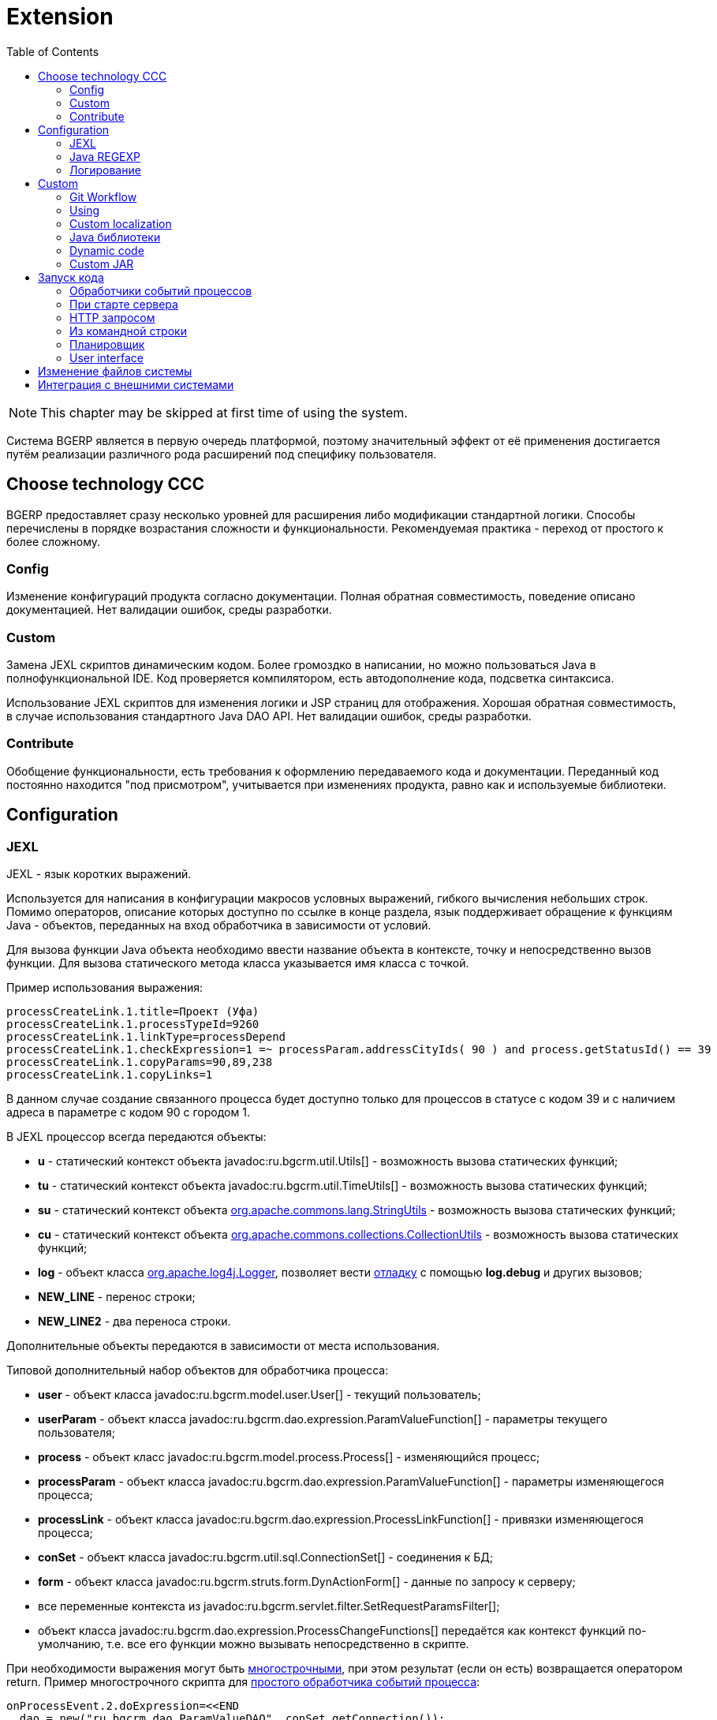 = Extension
:toc:

NOTE: This chapter may be skipped at first time of using the system.

Система BGERP является в первую очередь платформой, поэтому значительный эффект от её применения достигается путём 
реализации различного рода расширений под специфику пользователя. 

[[tech-choice]]
== Choose technology CCC
BGERP предоставляет сразу несколько уровней для расширения либо модификации стандартной логики.
Способы перечислены в порядке возрастания сложности и функциональности.
Рекомендуемая практика - переход от простого к более сложному. 

=== Config
Изменение конфигураций продукта согласно документации. 
Полная обратная совместимость, поведение описано документацией.
Нет валидации ошибок, среды разработки.

=== Custom
// TODO: Migration to custom. Merge the chapter with project.adoc#custom-level
Замена JEXL скриптов динамическим кодом. 
Более громоздко в написании, но можно пользоваться Java в полнофункциональной IDE. 
Код проверяется компилятором, есть автодополнение кода, подсветка синтаксиса.

Использование JEXL скриптов для изменения логики и JSP страниц для отображения. 
Хорошая обратная совместимость, в случае использования стандартного Java DAO API.
Нет валидации ошибок, среды разработки.

=== Contribute
Обобщение функциональности, есть требования к оформлению передаваемого кода и документации.
Переданный код постоянно находится "под присмотром", учитывается при изменениях продукта, равно как и используемые библиотеки.

== Configuration

[[jexl]]
=== JEXL
JEXL - язык коротких выражений.

Используется для написания в конфигурации макросов условных выражений, гибкого вычисления небольших строк. 
Помимо операторов, описание которых доступно по ссылке в конце раздела, язык поддерживает обращение к функциям Java - объектов, 
переданных на вход обработчика в зависимости от условий.

Для вызова функции Java объекта необходимо ввести название объекта в контексте, точку и непосредственно вызов функции. 
Для вызова статического метода класса указывается имя класса с точкой.

Пример использования выражения:
[source]
----
processCreateLink.1.title=Проект (Уфа)
processCreateLink.1.processTypeId=9260
processCreateLink.1.linkType=processDepend
processCreateLink.1.checkExpression=1 =~ processParam.addressCityIds( 90 ) and process.getStatusId() == 39
processCreateLink.1.copyParams=90,89,238
processCreateLink.1.copyLinks=1
----

В данном случае создание связанного процесса будет доступно только для процессов в статусе с кодом 39 и с наличием адреса в параметре с кодом 90 с городом 1.

[[jexl-standard-context]]
В JEXL процессор всегда передаются объекты:
[square]
* *u* - статический контекст объекта javadoc:ru.bgcrm.util.Utils[] - возможность вызова статических функций;
* *tu* - статический контекст объекта javadoc:ru.bgcrm.util.TimeUtils[] - возможность вызова статических функций;
* *su* - статический контекст объекта link:https://commons.apache.org/proper/commons-lang/javadocs/api-2.5/org/apache/commons/lang/StringUtils.html[org.apache.commons.lang.StringUtils] - возможность вызова статических функций;
* *сu* - статический контекст объекта link:https://commons.apache.org/proper/commons-collections/javadocs/api-3.2.2/org/apache/commons/collections/CollectionUtils.html[org.apache.commons.collections.CollectionUtils] - возможность вызова статических функций;
* *log* - объект класса link:https://logging.apache.org/log4j/1.2/apidocs/org/apache/log4j/Logger.html[org.apache.log4j.Logger], позволяет вести <<log-dyn, отладку>> с помощью *log.debug* и других вызовов;
* *NEW_LINE* - перенос строки;
* *NEW_LINE2* - два переноса строки.

Дополнительные объекты передаются в зависимости от места использования.

[[jexl-process-context]]
Типовой дополнительный набор объектов для обработчика процесса:
[square]
* *user* - объект класса javadoc:ru.bgcrm.model.user.User[] - текущий пользователь;
* *userParam* - объект класса javadoc:ru.bgcrm.dao.expression.ParamValueFunction[] - параметры текущего пользователя;
* *process* - объект класс javadoc:ru.bgcrm.model.process.Process[] - изменяющийся процесс;
* *processParam* - объект класса javadoc:ru.bgcrm.dao.expression.ParamValueFunction[] - параметры изменяющегося процесса;
* *processLink* - объект класса javadoc:ru.bgcrm.dao.expression.ProcessLinkFunction[] - привязки изменяющегося процесса;
* *conSet* - объект класса javadoc:ru.bgcrm.util.sql.ConnectionSet[] - соединения к БД;
* *form* - объект класса javadoc:ru.bgcrm.struts.form.DynActionForm[] - данные по запросу к серверу;
* все переменные контекста из javadoc:ru.bgcrm.servlet.filter.SetRequestParamsFilter[];
* объект класса javadoc:ru.bgcrm.dao.expression.ProcessChangeFunctions[] передаётся как контекст функций по-умолчанию, т.е. все его функции можно вызывать непосредственно в скрипте.

При необходимости выражения могут быть <<interface.adoc#config-multiline, многострочными>>, при этом результат (если он есть) возвращается оператором return. 
Пример многострочного скрипта для <<process/processing.adoc#, простого обработчика событий процесса>>:

[source,java]
----
onProcessEvent.2.doExpression=<<END
  dao = new("ru.bgcrm.dao.ParamValueDAO", conSet.getConnection());
  dao.updateParamText(process.getId(), 63, "тест");
END
----

Часто необходимая информация (детальное описание - по ссылкам далее):
[square]
* оператор *[]* - создание массива, *{}* - HashSet, подойдёт на место Collection;
* функция *new* (см. пример выше) - создание объекта класса, конструктор может быть с параметрами;
* операторы проверки наличия объектов в коллекциях: *=~* , *!~*

Методы вызываются у объектов классов с помощью точки, для вызова статического метода используется объект типа *java.lang.Class* нужного класса, который может быть создан просто записью полного имени класса. Небольшой пример, как вызывать статические методы javadoc:ru.bgcrm.util.Utils[].

[source,java]
----
u = ru.bgcrm.util.Utils;
v = u.parseInt(3);
----

Подробная спецификация по языку:
[square]
* http://commons.apache.org/jexl/reference/syntax.html#Functions
* https://commons.apache.org/proper/commons-jexl/apidocs/org/apache/commons/jexl3/package-summary.html

CAUTION: Обратите внимание на вызов функции u.escapeXml - она преобразует все символы HTML разметки в спецпоследовательности. Если не использовать эту функцию для генерации HTML, возможны проблемы, в случае появления в описании процесса символов <,> либо кавычек. Пример ниже.

[source,java]
----
processReference.1.stringExpression=u.escapeXml( u.maskNull( u.getFirst( processParam.addressValues( 345, 'fromStreet' ) ) ) ) + " (" + size( processParam.addressValues( 345 ) ) + ")"
----

[[regexp]]
=== Java REGEXP
Регулярные выражения позволяют гибко описывать шаблоны строк.

Описание строк осуществляется путём подстановки определённых макросов, обозначающих части строки либо символы определённого типа.

Например:
[square]
* (342) - это символы 342 следующие один за другим;
* 3\d2 - это 3 затем любая цифра и 2;
* ((342)|(559)) - последовательность симоволов 342 либо 559;
* 44[2-8] - строки 442, 443, 444, 445, 446, 447, 448.

Расшифровка некоторых макросов:
[square]
* а-b - на этом месте может располагаться симовол от a до b (в таблице символов);
* [abc] - на этом месте может располагаться любой из символов a, b либо c;
* abc - последовательное расположение символов a, b, c;
* ((abc)|(def)) - на этом месте последовательно располагаются abc либо def, () - группа символов.

Ссылки:
[square]
* http://www.opennet.ru/docs/RUS/perlre_man/ - регулярные выражения Perl, практически идентичны Java.
* http://j2w.blogspot.com/2008/01/java.html - регулярные выражения Java.
* http://docs.oracle.com/javase/1.5.0/docs/api/java/util/regex/Pattern.html - спецификация на английском.


[[log4j]]
=== Логирование
Log4j - библиотека логирования для Java. Настройка логирования производится в файле *log4j.properties*, 
изменение файла можно производить при работающем приложении. Вид файла при установке системы:

[snippet, from="# lib"]
link:../../../build/bgerp/files/log4j.properties[log4j.properties]

Сообщения в логе разделяются на уровни (в порядке возрастания): *DEBUG*, *INFO*, *WARN*, *ERROR*, *FATAL*. 
По-умолчанию настроен уровень INFO, т.е. выводятся информационные и ошибочные сообщения (INFO, FATAL, ERROR), отладка не выводится. 
Вывод осуществляется в файл *log/bgerp.log*, который обрезается на размере 10МБ с созданием отдельных файлов.

Для включения вывода отладочной информации необходимо установить:
[source]
----
log4j.appender.file.Threshold=DEBUG
----

Samples, how to endble loggers wanted package or class in <<../plugin/asterisk/index.adoc#debug, Plugin Asterisk>>.

В конфигурационном файле возможно изменять формат информации в файле, фильтр по классам и другие параметры логирования.

Ссылки:
[square]
* http://artamonov.ru/2007/04/06/vvedenie-v-log4j/ - вводная статья на русском.

[[log-dyn]]
==== Динамическое логирование
Для более удобной отладки JEXL скриптов, конфигураций либо динамического кода 
возможно получение логов только текущей сессии с помощью оснастки *Пуск => Логирование*.

image::_res/ext_dyn_log.png[width='600px']

Логирование позволяет отследить вызванную действиями пользователя активность на стороне сервера.
Количество строк лога ограничено, отображаются только последние 1000 строк. 
Каждый раз при переходе в оснастку поле *Текущий лог* обновляется, то же действие производит повторное нажатие кнопки *Включить*.

[[custom]]
== Custom
Custom application code has to be placed `custom` directory in the project root.

[[custom-workflow]]
=== Git Workflow
Content of the directory may be stored using GIT and developed in normal <<../project.adoc#ide, IDE>>.

The `custom` directory is ignored in the root directory of the <<../project.adoc#checkout-reader, project>>, 
and has to be checked out independigly, e.g.:
[source]
----
git clone https://github.com/Pingvin235/bgerp-custom-bitel.git custom
----

As `custom` directory stored in a separated GIT repo, the whole project state has separated over two repositories.
On the schema below is shown iteraction over directories and repositories.

[ditaa]
----
+--------------+                        +------------+
| PROJECT dirs |     +------------+     |  APP dirs  |
+--------------+     |{s}         |     +------------+
| src          |<----+ BGERP GIT  |     |            |
| ...          |     +------------+     |   backup   |
| build        |                        |   ...      |
| custom ------|--+  +------------+  +--|-> custom   |
| ...          |  +->|{s}         +--+  |   ...      |
| webapps      |     | CUSTOM GIT |     |   lib      |
+--------------+     +------------+     +------------+
----

For *CUSTOM GIT* is recommended to use the same <<../project.adoc#workflow, GIT workflow>> 
as for the main project's code. Any change has to be placed in a separated branch. 
Case of parallel changing of project and custom codes use the same branch name for both repositories.

`custom` directory from *PROJECT* can be delivered to *APP* through *CUSTOM GIT* repo.
For checking out may be used approach with *DETACHED HEAD*:
[source]
----
git fetch && git checkout origin/p14225-subscriptions
----

[[custom-using]]
=== Using
Inside `custom/src` placed regular Java code, incluing plugins <<../project.adoc#plugin, plugins>>.
*PLUGIN_ID* for those has to be prefixied by *custom.*, e.g. *custom.bitel*.
Respectively plugin files have to be stored under paths: *custom/org/bgerp/plugin/custom/<some-name>* .

That code has equal possibilities as the native application's, can use API and connected libraries.
After compilation *Administration - Custom* this code is persisted to `lib/app/custom.jar`.

NOTE: The application must be restarted to reload the `custom.jar`. There is *Restart* button available after successfull compilation.

Subdirectory `custom/webapps` is searched *before* `webapps` from root directory
and should be used for placing custom JSP and JS files. Both types are applied immediatelly after change.

CAUTION: Each file from the original `webapps` may be "replaced" for Web server. That can brake built-in functionality.

[[custom-l10n]]
=== Custom localization
In file `custom/l10n.xml` has a special meaning for <<../project.adoc#l10n-files, localization>> system, 
it allows to re-define each localized string in the system.

[[javalib]]
=== Java библиотеки
Пользовательские Java библиотеки, используемые в динамическом коде, JEXL выражениях либо JSP страницах должны быть размещены в каталоге *lib/custom*
JAR файлы из *lib/ext* перетираются при получении обновления библиотек. 

[[dyn]]
=== Dynamic code
CAUTION: This approach is deprecated, use <<custom, Custom>> instead.

Динамический код - это Java файлы, которые можно изменять и подгружать без перезапуска приложения. 
С его помощью можно обрабатывать различные события в системе. Файлы с классами динамического кода располагаются в по-умолчанию каталоге *dyn*.

Динамические классы необходимо создавать в пакете *ru.bgcrm.dyn.<дальнейшая иерархия пакетов>* и в соответствующем каталоге.

NOTE: Параметры динамического кода могут быть настроены в <<setup.adoc#config-dyn, конфигурации>>.

// TODO: Write AsciiDoc article.
Для написания динамического кода возможно использование как простого текстового редактора, так и полноценные IDE для Java разработки. 
Методология при этом аналогична применяемой для link:https://web.archive.org/web/20180209130306/http://wiki.bitel.ru/index.php/%D0%A0%D0%B0%D0%B7%D1%80%D0%B0%D0%B1%D0%BE%D1%82%D0%BA%D0%B0_%D0%B4%D0%B8%D0%BD%D0%B0%D0%BC%D0%B8%D1%87%D0%B5%D1%81%D0%BA%D0%BE%D0%B3%D0%BE_%D0%BA%D0%BE%D0%B4%D0%B0_%D0%B2_IDE_Eclipse[разработке в BGBilling].

Компиляция динамического кода осуществляется в оснастке *Администрирование => Динамический код* интерфейса администратора. 
Можно скомпилировать только все классы сразу. При успешной компиляции динамический код применяется также целиком.

image::_res/ext_dyn.png[]

Как видно из снимка экрана, помимо компиляции в оснастке возможно создание и запуск объекта класса реализующего интерфейс *java.lang.Runnable*. 
Кроме данного способа возможны перечисленные в последующих разделах способы создания и применения объектов динамических классов.
Синхронный запуск происходит в потоке запроса и позволяет легко изучить <<#log-dyn, логи>>.

[[custom-jar]]
=== Custom JAR
CAUTION: This approach is deprecated, use <<custom, Custom>> instead.

With custom JAR in the application might be added any wanted Java classes.

[NOTE]
====
This sample describes deploing own annotated servlets in `WEB-INF/lib`. 
Future plans about the functionality:
[square]
* such servlets have to be added in `META-INF/web-fragment.xml`;
* the JAR itself assempled out of earlier <<dyn, dynamic code>> in interface and placed in `lib/custom.jar` 

Links:
[square]
* https://tomcat.apache.org/tomcat-9.0-doc/class-loader-howto.html
* link:https://github.com/apache/tomcat/blob/master/java/org/apache/tomcat/util/scan/StandardJarScanner.java[StandardJarScanner.java in Tomcat]
====

For making own servlet write annotated class extending *javax.servlet.http.HttpServlet*.
[source, java]
----
@WebServlet(name="RestApi", urlPatterns = "/restapi")
----

Compile to **.class*, assemple to a JAR file, place it in previously created directory `webapps/WEB-INF/lib`

To be loaded the JAR file has to be named with *custom* in name, 
or you may change the marker string in configuration parameter *custom.jar.marker*.

==== Примеры
В составе поставки доступны примеры динамических классов в *dyn/ru/bgcrm/dyn* поименованные как *Example..* с описанием в комментариях. 
Помимо этого вы можете найти примеры динамического кода <<../ext/dyn_sample.adoc#, здесь>>.

[[run]]
== Запуск кода
Во всех данных примерах могут использоватся как классы из библиотек системы, так и <<custom, custom>>. 

=== Обработчики событий процессов
Имя класса-обработчика может быть указано в свойствах <<process/index.adoc#type, типа процесса>>. 
Создаваемые динамические классы - обработчики событий должны расширять абстрактный класс javadoc:ru.bgcrm.event.listener.DynamicEventListener[]. 
Информацию по типам событий можно получить из API документации к системе в формате JavaDoc.

[[run-on-start]]
=== При старте сервера
Параметры *runOnStart* и *createOnStart* в <<setup.adoc#config, конфигурации сервера>>. 
Указанные в них объекты классов создаются и запускаются для runOnStart при старте сервера.

[[run-http]]
=== HTTP запросом
[source]
----
<server>/admin/dynamic.do?action=runDynamicClass&iface=<iface>&class=<className>&j_username=<user>&j_password=<pswd>&param1=value&param2=..
----

Где:
[square]
* *<server>* - host and port of the server;
* *<className>* - имя динамического класса;
* *<user>* и *<pswd>* - логин и пароль пользователя BGERP, подробнее о запросах внешних систем;
* *<iface>* - тип класса-обработчика, подробнее ниже.

При параметре *<iface>* равным *event* класс должен расширять абстрактный класс javadoc:ru.bgcrm.event.listener.DynamicEventListener[] 
в который передаётся событие javadoc:ru.bgcrm.event.RunClassRequestEvent[]. 
В противном случае класс может реализовать интерфейс java.lang.Runnable, который просто будет запущен.

//TODO: processCustomClassInvoke

[[run-cmd]]
=== Из командной строки
Для запуска любого класса, статического или динамического в контексте сервера BGERP вызовите:
[source, bash]
----
./crm.sh "runclass <class_name>"
----

Где *<class_name>* - полное имя класса с пакетом. Класс должен реализовывать интерфейс *java.lang.Runnable*.

Запуск в контексте сервера обозначает, что класс будет выполнен в рамках отдельного потока процесса сервера, 
получив доступ к соединению с БД, конфигурациям и другим объектам контекста. Результаты работы можно выводить в логи.

[[run-scheduler]]
=== Планировщик
Для периодического выполнения класса необходимо использовать <<setup.adoc#scheduler, планировщик>>.

[[run-iface]]
=== User interface
In menu *Administration - Run* can be executed any Java class, implementing *java.lang.Runnable*.

[[file-orig]]
== Изменение файлов системы
CAUTION: This logic is outdated, use <<custom, Custom>> instead.

При корректировке штатных файлов системы: JSP страниц, конфигурационных файлов, библиотек и т.п. предварительно необходимо 
создать файл с аналогичным именем но дополненным *.orig* в конце. Например: *process_color.jsp* -> *process_color.jsp.orig*. 
В противном случае изменённый файл будет перетёрт при следующем обновлении. 
При наличии .orig файла программа сверит файл из обновления с ним и перетрёт файл в дистрибутиве только в случае несовпадения, 
сохранив резервную копию перетираемого файла. .orig файл обозначает версию оригинального файла, относительно которого был создан изменённый.

[[ext-request]]
== Интеграция с внешними системами
Все запросы на изменение данных в возвращают результат в JSON формате. Запросы выборки данных возвращают результат в HTML формате, 
однако возможно получение данных и в JSON формате, путём добавления в запрос параметра *responseType=json*.

Для прозрачной авторизации запроса сторонней системы логин и пароль пользователя могут быть переданы в запросе в HTTP параметрах запроса 
*j_username* и *j_password* соответственно. Параметр *authToSession=0* в запросе указывает на хранение отсутствие необходимости в HTTP сессии. 
Настоятельно рекомендуется использовать его при запросах внешних систем, т.к. предотвращение создания HTTP сессий экономит память BGERP.

Пример запроса на получение данных во внешнюю систему в JSON формате (выборка по очереди процессов):
[source]
----
http://server.bgcrm.ru/user/process.do?action=queueShow&id=4&dateStatusStatus=10&status=10&status=9&status=13&currentUserMode=&group=7&sort=0&j_username=shamil&j_password=*****&responseType=json&authToSession=0
---- 

При изучении формата запросов и ответов возможно использование инструмента разработчика в браузере 
с отслеживанием запросов отправляемых браузером при работе пользователя в BGERP.

